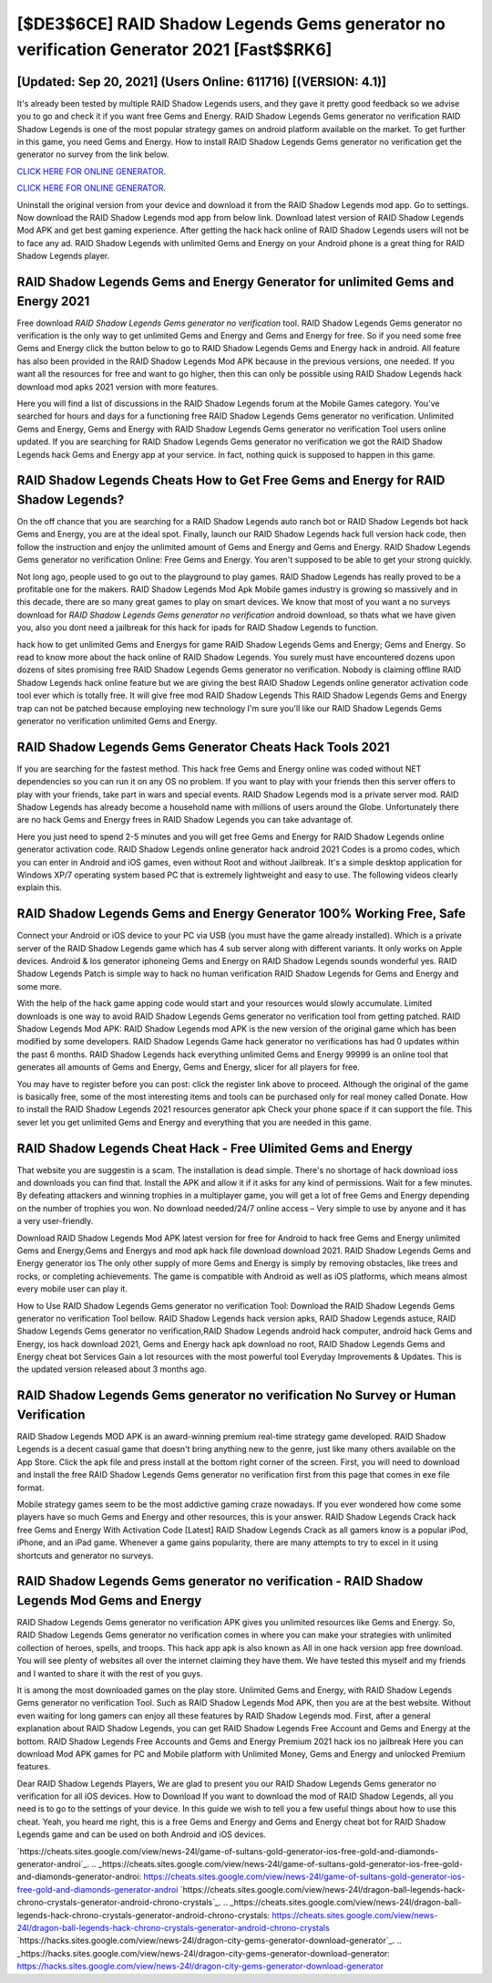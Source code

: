 [$DE3$6CE] RAID Shadow Legends Gems generator no verification Generator 2021 [Fast$$RK6]
=========

[Updated: Sep 20, 2021] (Users Online: 611716) [(VERSION: 4.1)]
---------

It's already been tested by multiple RAID Shadow Legends users, and they gave it pretty good feedback so we advise you to go and check it if you want free Gems and Energy.  RAID Shadow Legends Gems generator no verification RAID Shadow Legends is one of the most popular strategy games on android platform available on the market.  To get further in this game, you need Gems and Energy. How to install RAID Shadow Legends Gems generator no verification get the generator no survey from the link below.

`CLICK HERE FOR ONLINE GENERATOR`_.

.. _CLICK HERE FOR ONLINE GENERATOR: http://dldclub.xyz/b24a03b

`CLICK HERE FOR ONLINE GENERATOR`_.

.. _CLICK HERE FOR ONLINE GENERATOR: http://dldclub.xyz/b24a03b

Uninstall the original version from your device and download it from the RAID Shadow Legends mod app.  Go to settings.  Now download the RAID Shadow Legends mod app from below link.  Download latest version of RAID Shadow Legends Mod APK and get best gaming experience.  After getting the hack hack online of RAID Shadow Legends users will not be to face any ad. RAID Shadow Legends with unlimited Gems and Energy on your Android phone is a great thing for RAID Shadow Legends player.

RAID Shadow Legends Gems and Energy Generator for unlimited Gems and Energy 2021
---------

Free download *RAID Shadow Legends Gems generator no verification* tool.  RAID Shadow Legends Gems generator no verification is the only way to get unlimited Gems and Energy and Gems and Energy for free.  So if you need some free Gems and Energy click the button below to go to RAID Shadow Legends Gems and Energy hack in android.  All feature has also been provided in the RAID Shadow Legends Mod APK because in the previous versions, one needed. If you want all the resources for free and want to go higher, then this can only be possible using RAID Shadow Legends hack download mod apks 2021 version with more features.

Here you will find a list of discussions in the RAID Shadow Legends forum at the Mobile Games category.  You've searched for hours and days for a functioning free RAID Shadow Legends Gems generator no verification. Unlimited Gems and Energy, Gems and Energy with RAID Shadow Legends Gems generator no verification Tool users online updated.  If you are searching for ‎RAID Shadow Legends Gems generator no verification we got the ‎RAID Shadow Legends hack Gems and Energy app at your service.  In fact, nothing quick is supposed to happen in this game.


RAID Shadow Legends Cheats How to Get Free Gems and Energy for RAID Shadow Legends?
---------

On the off chance that you are searching for a RAID Shadow Legends auto ranch bot or RAID Shadow Legends bot hack Gems and Energy, you are at the ideal spot.  Finally, launch our RAID Shadow Legends hack full version hack code, then follow the instruction and enjoy the unlimited amount of Gems and Energy and Gems and Energy. RAID Shadow Legends Gems generator no verification Online: Free Gems and Energy.  You aren't supposed to be able to get your strong quickly.

Not long ago, people used to go out to the playground to play games.  RAID Shadow Legends has really proved to be a profitable one for the makers.  RAID Shadow Legends Mod Apk Mobile games industry is growing so massively and in this decade, there are so many great games to play on smart devices. We know that most of you want a no surveys download for *RAID Shadow Legends Gems generator no verification* android download, so thats what we have given you, also you dont need a jailbreak for this hack for ipads for RAID Shadow Legends to function.

hack how to get unlimited Gems and Energys for game RAID Shadow Legends Gems and Energy; Gems and Energy. So read to know more about the hack online of RAID Shadow Legends.  You surely must have encountered dozens upon dozens of sites promising free RAID Shadow Legends Gems generator no verification. Nobody is claiming offline RAID Shadow Legends hack online feature but we are giving the best RAID Shadow Legends online generator activation code tool ever which is totally free. It will give free mod RAID Shadow Legends This RAID Shadow Legends Gems and Energy trap can not be patched because employing new technology I'm sure you'll like our RAID Shadow Legends Gems generator no verification unlimited Gems and Energy.

RAID Shadow Legends Gems Generator Cheats Hack Tools 2021
---------

If you are searching for the fastest method. This hack free Gems and Energy online was coded without NET dependencies so you can run it on any OS no problem. If you want to play with your friends then this server offers to play with your friends, take part in wars and special events.  RAID Shadow Legends mod is a private server mod. RAID Shadow Legends has already become a household name with millions of users around the Globe.  Unfortunately there are no hack Gems and Energy frees in RAID Shadow Legends you can take advantage of.

Here you just need to spend 2-5 minutes and you will get free Gems and Energy for RAID Shadow Legends online generator activation code. RAID Shadow Legends online generator hack android 2021 Codes is a promo codes, which you can enter in Android and iOS games, even without Root and without Jailbreak.  It's a simple desktop application for Windows XP/7 operating system based PC that is extremely lightweight and easy to use.  The following videos clearly explain this.

RAID Shadow Legends Gems and Energy Generator 100% Working Free, Safe
---------

Connect your Android or iOS device to your PC via USB (you must have the game already installed).  Which is a private server of the RAID Shadow Legends game which has 4 sub server along with different variants.  It only works on Apple devices. Android & Ios generator iphoneing Gems and Energy on RAID Shadow Legends sounds wonderful yes.  RAID Shadow Legends Patch is simple way to hack no human verification RAID Shadow Legends for Gems and Energy and some more.

With the help of the hack game apping code would start and your resources would slowly accumulate. Limited downloads is one way to avoid RAID Shadow Legends Gems generator no verification tool from getting patched.  RAID Shadow Legends Mod APK: RAID Shadow Legends mod APK is the new version of the original game which has been modified by some developers.  RAID Shadow Legends Game hack generator no verifications has had 0 updates within the past 6 months. RAID Shadow Legends hack everything unlimited Gems and Energy 99999 is an online tool that generates all amounts of Gems and Energy, Gems and Energy, slicer for all players for free.

You may have to register before you can post: click the register link above to proceed.  Although the original of the game is basically free, some of the most interesting items and tools can be purchased only for real money called Donate. How to install the RAID Shadow Legends 2021 resources generator apk Check your phone space if it can support the file.  This sever let you get unlimited Gems and Energy and everything that you are needed in this game.

RAID Shadow Legends Cheat Hack - Free Ulimited Gems and Energy
---------

That website you are suggestin is a scam. The installation is dead simple.  There's no shortage of hack download ioss and downloads you can find that. Install the APK and allow it if it asks for any kind of permissions. Wait for a few minutes. By defeating attackers and winning trophies in a multiplayer game, you will get a lot of free Gems and Energy depending on the number of trophies you won. No download needed/24/7 online access – Very simple to use by anyone and it has a very user-friendly.

Download RAID Shadow Legends Mod APK latest version for free for Android to hack free Gems and Energy unlimited Gems and Energy,Gems and Energys and  mod apk hack file download download 2021. RAID Shadow Legends Gems and Energy generator ios The only other supply of more Gems and Energy is simply by removing obstacles, like trees and rocks, or completing achievements.  The game is compatible with Android as well as iOS platforms, which means almost every mobile user can play it.

How to Use RAID Shadow Legends Gems generator no verification Tool: Download the RAID Shadow Legends Gems generator no verification Tool bellow.  RAID Shadow Legends hack version apks, RAID Shadow Legends astuce, RAID Shadow Legends Gems generator no verification,RAID Shadow Legends android hack computer, android hack Gems and Energy, ios hack download 2021, Gems and Energy hack apk download no root, RAID Shadow Legends Gems and Energy cheat bot Services Gain a lot resources with the most powerful tool Everyday Improvements & Updates. This is the updated version released about 3 months ago.

RAID Shadow Legends Gems generator no verification No Survey or Human Verification
---------

RAID Shadow Legends MOD APK is an award-winning premium real-time strategy game developed.  RAID Shadow Legends is a decent casual game that doesn't bring anything new to the genre, just like many others available on the App Store.  Click the apk file and press install at the bottom right corner of the screen. First, you will need to download and install the free RAID Shadow Legends Gems generator no verification first from this page that comes in exe file format.

Mobile strategy games seem to be the most addictive gaming craze nowadays.  If you ever wondered how come some players have so much Gems and Energy and other resources, this is your answer.  RAID Shadow Legends Crack hack free Gems and Energy With Activation Code [Latest] RAID Shadow Legends Crack as all gamers know is a popular iPod, iPhone, and an iPad game.  Whenever a game gains popularity, there are many attempts to try to excel in it using shortcuts and generator no surveys.

RAID Shadow Legends Gems generator no verification - RAID Shadow Legends Mod Gems and Energy
---------

RAID Shadow Legends Gems generator no verification APK gives you unlimited resources like Gems and Energy. So, RAID Shadow Legends Gems generator no verification comes in where you can make your strategies with unlimited collection of heroes, spells, and troops.  This hack app apk is also known as All in one hack version app free download.  You will see plenty of websites all over the internet claiming they have them. We have tested this myself and my friends and I wanted to share it with the rest of you guys.

It is among the most downloaded games on the play store.  Unlimited Gems and Energy, with RAID Shadow Legends Gems generator no verification Tool.  Such as RAID Shadow Legends Mod APK, then you are at the best website.  Without even waiting for long gamers can enjoy all these features by RAID Shadow Legends mod.  First, after a general explanation about RAID Shadow Legends, you can get RAID Shadow Legends Free Account and Gems and Energy at the bottom. RAID Shadow Legends Free Accounts and Gems and Energy Premium 2021 hack ios no jailbreak Here you can download Mod APK games for PC and Mobile platform with Unlimited Money, Gems and Energy and unlocked Premium features.

Dear RAID Shadow Legends Players, We are glad to present you our RAID Shadow Legends Gems generator no verification for all iOS devices.  How to Download If you want to download the mod of RAID Shadow Legends, all you need is to go to the settings of your device.  In this guide we wish to tell you a few useful things about how to use this cheat. Yeah, you heard me right, this is a free Gems and Energy and Gems and Energy cheat bot for ‎RAID Shadow Legends game and can be used on both Android and iOS devices.

`https://cheats.sites.google.com/view/news-24l/game-of-sultans-gold-generator-ios-free-gold-and-diamonds-generator-androi`_.
.. _https://cheats.sites.google.com/view/news-24l/game-of-sultans-gold-generator-ios-free-gold-and-diamonds-generator-androi: https://cheats.sites.google.com/view/news-24l/game-of-sultans-gold-generator-ios-free-gold-and-diamonds-generator-androi
`https://cheats.sites.google.com/view/news-24l/dragon-ball-legends-hack-chrono-crystals-generator-android-chrono-crystals`_.
.. _https://cheats.sites.google.com/view/news-24l/dragon-ball-legends-hack-chrono-crystals-generator-android-chrono-crystals: https://cheats.sites.google.com/view/news-24l/dragon-ball-legends-hack-chrono-crystals-generator-android-chrono-crystals
`https://hacks.sites.google.com/view/news-24l/dragon-city-gems-generator-download-generator`_.
.. _https://hacks.sites.google.com/view/news-24l/dragon-city-gems-generator-download-generator: https://hacks.sites.google.com/view/news-24l/dragon-city-gems-generator-download-generator